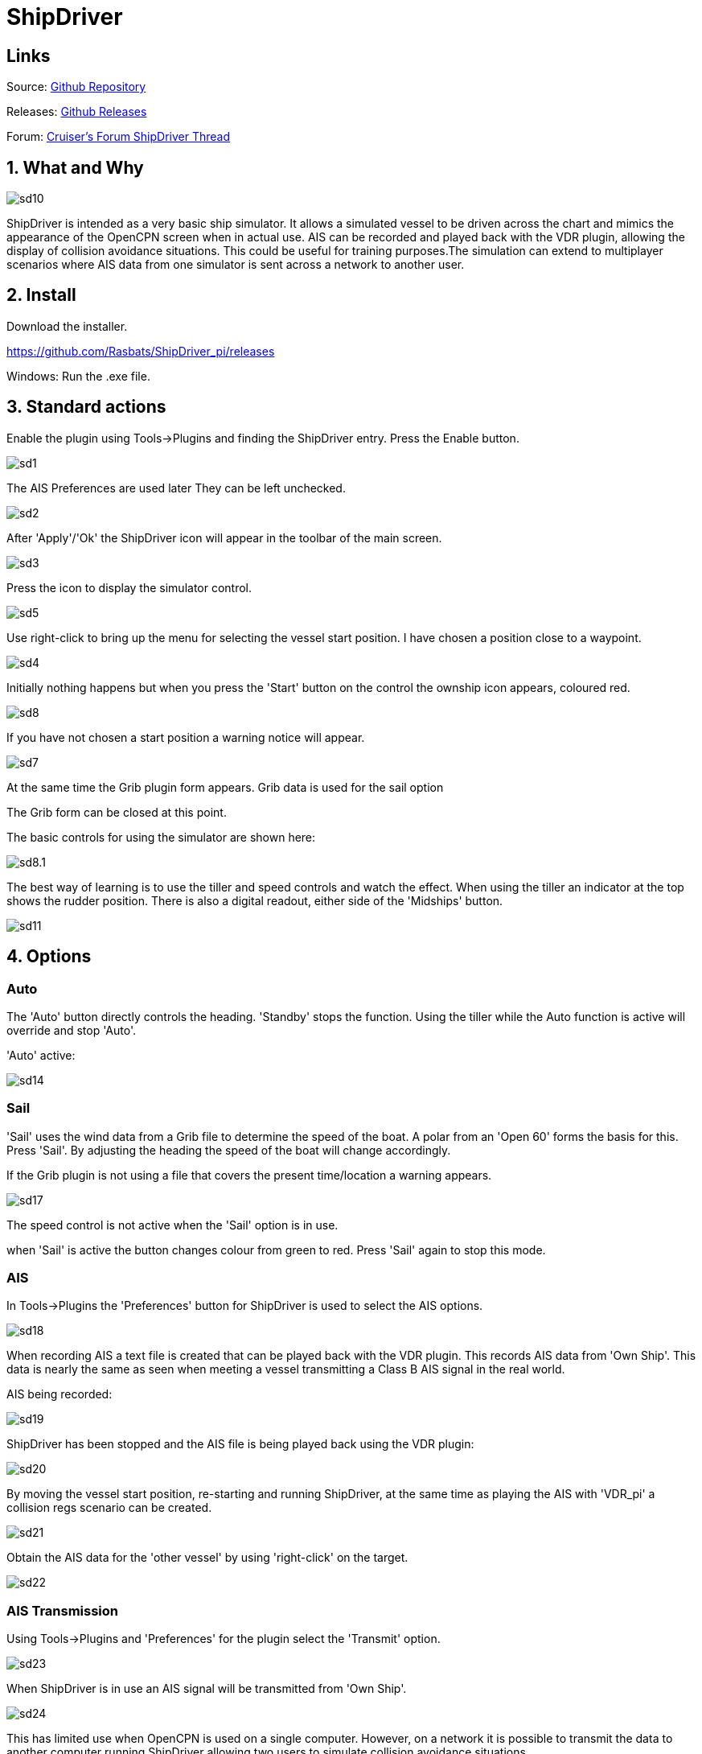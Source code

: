 = ShipDriver

== Links

Source: https://github.com/Rasbats/shipdriver_pi[Github Repository]

Releases: https://github.com/Rasbats/shipdriver_pi/releases[Github Releases]


Forum:
http://www.cruisersforum.com/forums/f134/shipdriver-another-beta-194030.html[Cruiser's
Forum ShipDriver Thread]

== 1. What and Why

image::sd10.png[]

ShipDriver is intended as a very basic ship simulator. It allows a
simulated vessel to be driven across the chart and mimics the appearance
of the OpenCPN screen when in actual use. AIS can be recorded and played
back with the VDR plugin, allowing the display of collision avoidance
situations. This could be useful for training purposes.The simulation
can extend to multiplayer scenarios where AIS data from one simulator is
sent across a network to another user.

== 2. Install

Download the installer.

https://github.com/Rasbats/ShipDriver_pi/releases

Windows: Run the .exe file.

== 3. Standard actions

Enable the plugin using Tools→Plugins and finding the ShipDriver entry.
Press the Enable button.

image::sd1.png[]


The AIS Preferences are used later
They can be left unchecked.

image::sd2.png[]


After 'Apply'/'Ok' the ShipDriver icon will appear in the toolbar of the
main screen.

image::sd3.png[]


Press the icon to display the simulator control.

image::sd5.png[]


Use right-click to bring up the menu for selecting the vessel start
position. I have chosen a position close to a waypoint.

image::sd4.png[]


Initially nothing happens but when you press the 'Start' button on the
control the ownship icon appears, coloured red.

image::sd8.png[]

If you have not chosen a start position a warning notice will appear.

image::sd7.png[]


At the same time the Grib plugin form appears. Grib data is used for the sail option

The Grib form can be closed at this point.

The basic controls for using the simulator are shown here:

image::sd8.1.png[]


The best way of learning is to use the tiller and speed controls and
watch the effect. When using the tiller an indicator at the top shows
the rudder position. There is also a digital readout, either side of the
'Midships' button.

image::sd11.png[]


== 4. Options

=== Auto

The 'Auto' button directly controls the heading. 'Standby' stops the
function. Using the tiller while the Auto function is active will
override and stop 'Auto'.

'Auto' active:


image::sd14.png[]


=== Sail

'Sail' uses the wind data from a Grib file to determine the speed of the
boat. A polar from an 'Open 60' forms the basis for this. Press 'Sail'.
By adjusting the heading the speed of the boat will change accordingly.

If the Grib plugin is not using a file that covers the present
time/location a warning appears.

image::sd17.png[]


The speed control is not active when the 'Sail' option is in use.

when 'Sail' is active the button changes colour from green to red. Press
'Sail' again to stop this mode.

[#ais]
=== AIS

In Tools→Plugins the 'Preferences' button for ShipDriver is used to
select the AIS options.

image::sd18.png[]


When recording AIS a text file is created that can be played back with
the VDR plugin. This records AIS data from 'Own Ship'. This data is
nearly the same as seen when meeting a vessel transmitting a Class B AIS
signal in the real world.

AIS being recorded:

image::sd19.png[]


ShipDriver has been stopped and the AIS file is being played back using
the VDR plugin:

image::sd20.png[]


By moving the vessel start position, re-starting and running ShipDriver,
at the same time as playing the AIS with 'VDR_pi' a collision regs
scenario can be created.

image::sd21.png[]


Obtain the AIS data for the 'other vessel' by using 'right-click' on the
target.

image::sd22.png[]


=== AIS Transmission

Using Tools→Plugins and 'Preferences' for the plugin select the
'Transmit' option.

image::sd23.png[]


When ShipDriver is in use an AIS signal will be transmitted from 'Own
Ship'.

image::sd24.png[]


This has limited use when OpenCPN is used on a single computer. However,
on a network it is possible to transmit the data to another computer
running ShipDriver allowing two users to simulate collision avoidance
situations.

== 5. FAQ
